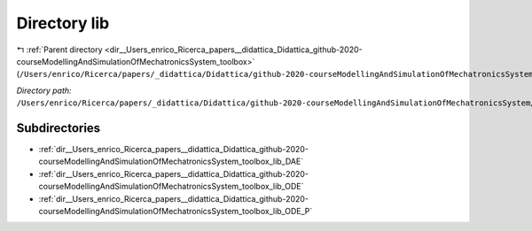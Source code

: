 .. _dir__Users_enrico_Ricerca_papers__didattica_Didattica_github-2020-courseModellingAndSimulationOfMechatronicsSystem_toolbox_lib:


Directory lib
=============


|exhale_lsh| :ref:`Parent directory <dir__Users_enrico_Ricerca_papers__didattica_Didattica_github-2020-courseModellingAndSimulationOfMechatronicsSystem_toolbox>` (``/Users/enrico/Ricerca/papers/_didattica/Didattica/github-2020-courseModellingAndSimulationOfMechatronicsSystem/toolbox``)

.. |exhale_lsh| unicode:: U+021B0 .. UPWARDS ARROW WITH TIP LEFTWARDS

*Directory path:* ``/Users/enrico/Ricerca/papers/_didattica/Didattica/github-2020-courseModellingAndSimulationOfMechatronicsSystem/toolbox/lib``

Subdirectories
--------------

- :ref:`dir__Users_enrico_Ricerca_papers__didattica_Didattica_github-2020-courseModellingAndSimulationOfMechatronicsSystem_toolbox_lib_DAE`
- :ref:`dir__Users_enrico_Ricerca_papers__didattica_Didattica_github-2020-courseModellingAndSimulationOfMechatronicsSystem_toolbox_lib_ODE`
- :ref:`dir__Users_enrico_Ricerca_papers__didattica_Didattica_github-2020-courseModellingAndSimulationOfMechatronicsSystem_toolbox_lib_ODE_P`



